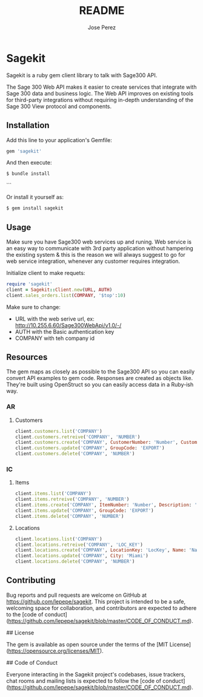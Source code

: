 #+TITLE: README
#+AUTHOR: Jose Perez
#+EMAIL: jose.perez@vertilux.com

* Sagekit

Sagekit is a ruby gem client library to talk with Sage300 API.

The Sage 300 Web API makes it easier to create services that integrate with Sage 300 data and business logic. The Web API improves on existing tools for third-party integrations without requiring in-depth understanding of the Sage 300 View protocol and components.

** Installation

Add this line to your application's Gemfile:

#+begin_src ruby
gem 'sagekit'
#+end_src

And then execute:

#+begin_src bash
$ bundle install
#+end_src
```

Or install it yourself as:

#+begin_src bash
$ gem install sagekit
#+end_src

** Usage

Make sure you have Sage300 web services up and runing. Web service is an easy way to communicate with 3rd party application without hampering the existing system & this is the reason we will always suggest to go for web service integration, whenever any customer requires integration.

Initialize client to make requets:

#+begin_src ruby
require 'sagekit'
client = Sagekit::Client.new(URL, AUTH)
client.sales_orders.list(COMPANY, '$top':10)
#+end_src

Make sure to change:
- URL with the web serive url, ex: http://10.255.6.60/Sage300WebApi/v1.0/-/
- AUTH with the Basic authentication key
- COMPANY with teh company id

** Resources

The gem maps as closely as possible to the Sage300 API so you can easily convert API examples to gem code.   
Responses are created as objects like. They're built using OpenStruct so you can easily access data in a Ruby-ish way.

*** AR

**** Customers

#+begin_src ruby
client.customers.list('COMPANY')
client.customers.retreive('COMPANY', 'NUMBER')
client.customers.create('COMPANY', CustomerNumber: 'Number', CustomerName: 'Name', GroupCode: 'US')
client.customers.update('COMPANY', GroupCode: 'EXPORT')
client.customers.delete('COMPANY', 'NUMBER')
#+end_src

*** IC

**** Items

#+begin_src ruby
client.items.list('COMPANY')
client.items.retreive('COMPANY', 'NUMBER')
client.items.create('COMPANY', ItemNumber: 'Number', Description: 'Description', Category: 'Category')
client.items.update('COMPANY', GroupCode: 'EXPORT')
client.items.delete('COMPANY', 'NUMBER')
#+end_src

**** Locations

#+begin_src ruby
client.locations.list('COMPANY')
client.locations.retreive('COMPANY', 'LOC_KEY')
client.locations.create('COMPANY', LocationKey: 'LocKey', Name: 'Name', City: 'Broward')
client.locations.update('COMPANY', City: 'Miami')
client.locations.delete('COMPANY', 'NUMBER')
#+end_src

** Contributing

Bug reports and pull requests are welcome on GitHub at https://github.com/lepepe/sagekit. This project is intended to be a safe, welcoming space for collaboration, and contributors are expected to adhere to the [code of conduct](https://github.com/lepepe/sagekit/blob/master/CODE_OF_CONDUCT.md).

## License

The gem is available as open source under the terms of the [MIT License](https://opensource.org/licenses/MIT).

## Code of Conduct

Everyone interacting in the Sagekit project's codebases, issue trackers, chat rooms and mailing lists is expected to follow the [code of conduct](https://github.com/lepepe/sagekit/blob/master/CODE_OF_CONDUCT.md).

